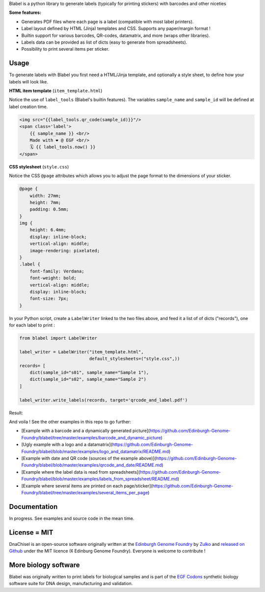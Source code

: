 .. raw:: html

    <p align="center">
    <img alt="Blabel Logo" title="DNA Chisel" src="https://raw.githubusercontent.com/Edinburgh-Genome-Foundry/blabel/master/docs/_static/images/title.png" width="400">
    <br /><br />
    </p>

Blabel is a python library to generate labels (typically for printing stickers)
with barcodes and other niceties

**Some features:**

- Generates PDF files where each page is a label (compatible with most label printers).
- Label layout defined by HTML (Jinja) templates and CSS. Supports any paper/margin format !
- Builtin support for various barcodes, QR-codes, datamatrix, and more (wraps other libraries).
- Labels data can be provided as list of dicts (easy to generate from spreadsheets).
- Possibility to print several items per sticker.

.. raw:: html

    <p align="center">
    <img alt="Blabel Logo" title="DNA Chisel" src="https://raw.githubusercontent.com/Edinburgh-Genome-Foundry/blabel/master/docs/_static/images/demo_screenshot.png" width="715">
    <br /><br />
    </p>

Usage
------

To generate labels with Blabel you first need a HTML/Jinja template, and optionally a style sheet, to define how your labels will look like.

**HTML item template** (``item_template.html``)

Notice the use of ``label_tools`` (Blabel's builtin features). The variables ``sample_name`` and ``sample_id`` will be defined at label creation time.

.. code:: html

    <img src="{{label_tools.qr_code(sample_id)}}"/>
    <span class='label'>
        {{ sample_name }} <br/>
        Made with ❤ @ EGF <br/>
        🗓 {{ label_tools.now() }}
    </span>

**CSS stylesheet** (``style.css``)

Notice the CSS ``@page`` attributes which allows you to adjust the page format to the dimensions of your sticker.

.. code:: css

    @page {
        width: 27mm;
        height: 7mm;
        padding: 0.5mm;
    }
    img {
        height: 6.4mm;
        display: inline-block;
        vertical-align: middle;
        image-rendering: pixelated;
    }
    .label {
        font-family: Verdana;
        font-weight: bold;
        vertical-align: middle;
        display: inline-block;
        font-size: 7px;
    }

In your Python script, create a ``LabelWriter`` linked to the two files above,
and feed it a list of of dicts ("records"), one for each label to print :


.. code:: python

    from blabel import LabelWriter

    label_writer = LabelWriter("item_template.html",
                               default_stylesheets=("style.css",))
    records= [
        dict(sample_id="s01", sample_name="Sample 1"),
        dict(sample_id="s02", sample_name="Sample 2")
    ]

    label_writer.write_labels(records, target='qrcode_and_label.pdf')

Result:

.. raw:: html

    <p align="center">
    <img alt="Blabel Logo" title="DNA Chisel" src="https://raw.githubusercontent.com/Edinburgh-Genome-Foundry/blabel/master/examples/qrcode_and_data/screenshot.png" width="500">
    <br /><br />
    </p>

And voila ! See the other examples in this repo to go further:

- [Example with a barcode and a dynamically generated picture](https://github.com/Edinburgh-Genome-Foundry/blabel/tree/master/examples/barcode_and_dynamic_picture)
- [Ugly example with a logo and a datamatrix](https://github.com/Edinburgh-Genome-Foundry/blabel/blob/master/examples/logo_and_datamatrix/README.md)
- [Example with date and QR code (sources of the example above)](https://github.com/Edinburgh-Genome-Foundry/blabel/blob/master/examples/qrcode_and_date/README.md)
- [Example where the label data is read from spreadsheets](https://github.com/Edinburgh-Genome-Foundry/blabel/blob/master/examples/labels_from_spreadsheet/README.md)
- [Example where several items are printed on each page/sticker](https://github.com/Edinburgh-Genome-Foundry/blabel/tree/master/examples/several_items_per_page)




Documentation
-------------

In progress. See examples and source code in the mean time.

License = MIT
--------------

DnaChisel is an open-source software originally written at the `Edinburgh Genome Foundry
<https://edinburgh-genome-foundry.github.io/home.html>`_ by `Zulko <https://github.com/Zulko>`_
and `released on Github <https://github.com/Edinburgh-Genome-Foundry/blabel>`_ under the MIT licence (¢ Edinburg Genome Foundry). Everyone is welcome to contribute !

More biology software
-----------------------

.. image:: https://raw.githubusercontent.com/Edinburgh-Genome-Foundry/Edinburgh-Genome-Foundry.github.io/master/static/imgs/logos/egf-codon-horizontal.png
  :target: https://edinburgh-genome-foundry.github.io/

Blabel was originally written to print labels for biological samples and is part of the `EGF Codons <https://edinburgh-genome-foundry.github.io/>`_
synthetic biology software suite for DNA design, manufacturing and validation.





